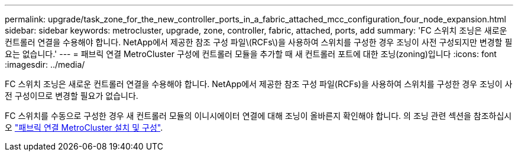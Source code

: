 ---
permalink: upgrade/task_zone_for_the_new_controller_ports_in_a_fabric_attached_mcc_configuration_four_node_expansion.html 
sidebar: sidebar 
keywords: metrocluster, upgrade, zone, controller, fabric, attached, ports, add 
summary: 'FC 스위치 조닝은 새로운 컨트롤러 연결을 수용해야 합니다. NetApp에서 제공한 참조 구성 파일\(RCFs\)을 사용하여 스위치를 구성한 경우 조닝이 사전 구성되지만 변경할 필요는 없습니다.' 
---
= 패브릭 연결 MetroCluster 구성에 컨트롤러 모듈을 추가할 때 새 컨트롤러 포트에 대한 조닝(zoning)입니다
:icons: font
:imagesdir: ../media/


[role="lead"]
FC 스위치 조닝은 새로운 컨트롤러 연결을 수용해야 합니다. NetApp에서 제공한 참조 구성 파일(RCFs)을 사용하여 스위치를 구성한 경우 조닝이 사전 구성이므로 변경할 필요가 없습니다.

FC 스위치를 수동으로 구성한 경우 새 컨트롤러 모듈의 이니시에이터 연결에 대해 조닝이 올바른지 확인해야 합니다. 의 조닝 관련 섹션을 참조하십시오 link:../install-fc/index.html["패브릭 연결 MetroCluster 설치 및 구성"].
